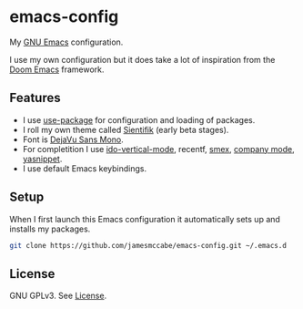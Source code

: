 * emacs-config

My [[https://www.gnu.org/software/emacs/][GNU Emacs]] configuration.

I use my own configuration but it does take a lot of inspiration 
from the [[https://github.com/hlissner/doom-emacs][Doom Emacs]] framework.

** Features
- I use [[https://jwiegley.github.io/use-package/][use-package]] for configuration and loading of packages.
- I roll my own theme called [[https://github.com/jamesmccabe/emacs-config/blob/main/themes/sientifik-theme.el][Sientifik]] (early beta stages).
- Font is [[https://dejavu-fonts.github.io/][DejaVu Sans Mono]].
- For completition I use [[https://github.com/creichert/ido-vertical-mode.el][ido-vertical-mode]], recentf, [[https://github.com/nonsequitur/smex][smex]], [[https://company-mode.github.io/][company mode]], [[http://joaotavora.github.io/yasnippet/][yasnippet]].
- I use default Emacs keybindings.

** Setup

When I first launch this Emacs configuration it automatically sets up and 
installs my packages.

#+begin_src sh
git clone https://github.com/jamesmccabe/emacs-config.git ~/.emacs.d
#+end_src

** License

GNU GPLv3. See [[https://github.com/jamesmccabe/emacs-config/blob/main/LICENSE][License]].
